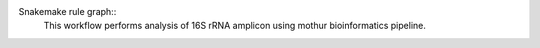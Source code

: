 Snakemake rule graph::
    This workflow performs analysis of 16S rRNA amplicon using mothur bioinformatics pipeline.